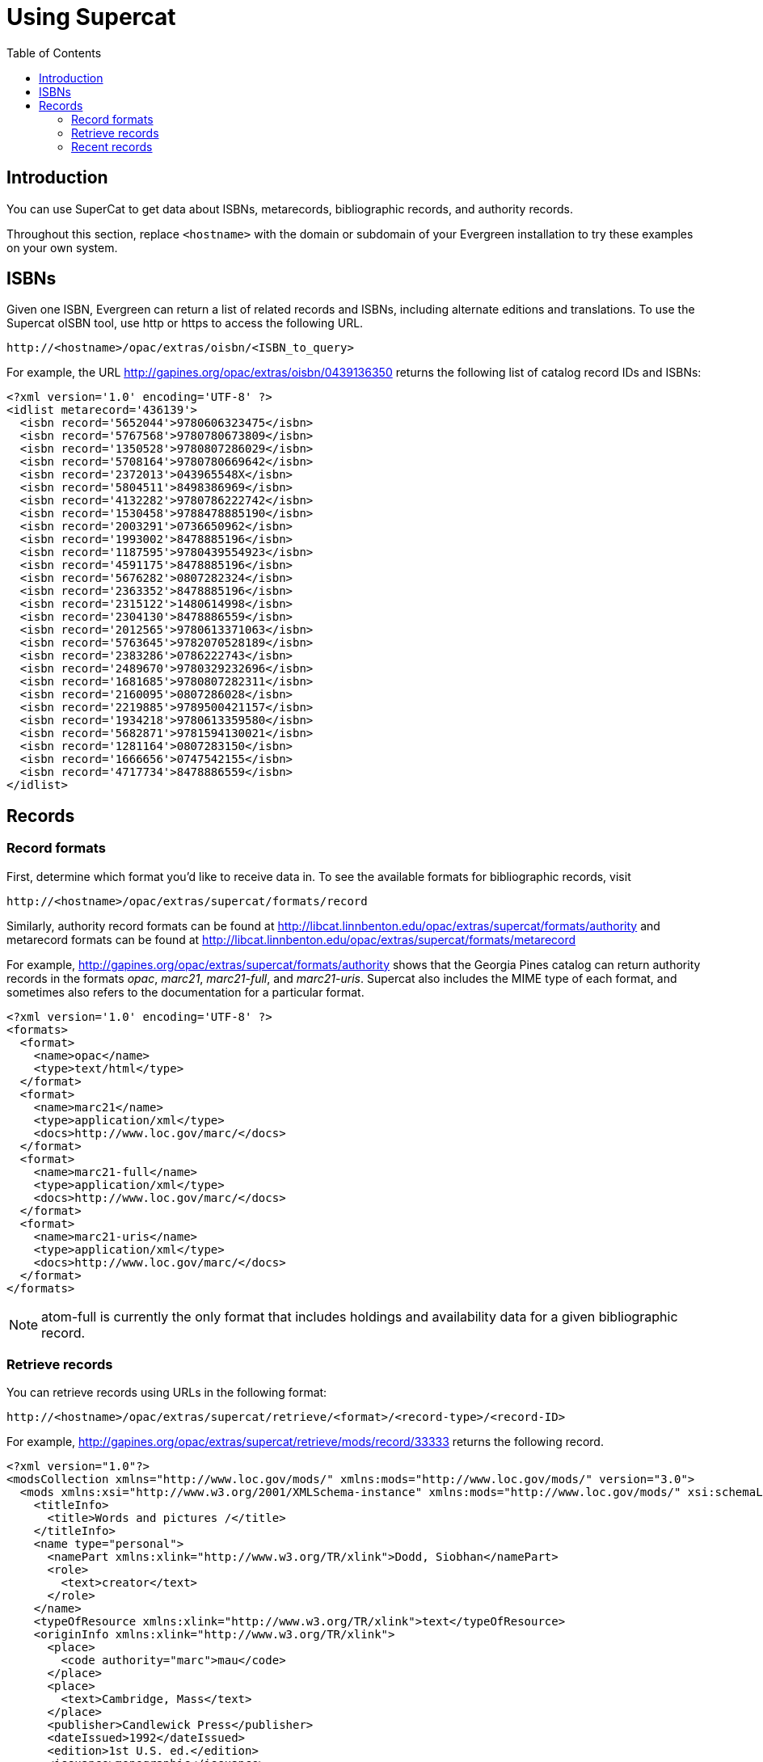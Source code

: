= Using Supercat =
:toc:

== Introduction ==

You can use SuperCat to get data about ISBNs, metarecords, bibliographic
records, and authority records.

Throughout this section, replace `<hostname>` with the domain or subdomain
of your Evergreen installation to try these examples on your own system.

== ISBNs ==

Given one ISBN, Evergreen can return a list of related records and ISBNs,
including alternate editions and translations.  To use the Supercat
oISBN tool, use http or https to access the following URL.

----
http://<hostname>/opac/extras/oisbn/<ISBN_to_query>
----

For example, the URL http://gapines.org/opac/extras/oisbn/0439136350 returns
the following list of catalog record IDs and ISBNs:

[source,xml]
----------------------------------------------------------------------------
<?xml version='1.0' encoding='UTF-8' ?>
<idlist metarecord='436139'>
  <isbn record='5652044'>9780606323475</isbn>
  <isbn record='5767568'>9780780673809</isbn>
  <isbn record='1350528'>9780807286029</isbn>
  <isbn record='5708164'>9780780669642</isbn>
  <isbn record='2372013'>043965548X</isbn>
  <isbn record='5804511'>8498386969</isbn>
  <isbn record='4132282'>9780786222742</isbn>
  <isbn record='1530458'>9788478885190</isbn>
  <isbn record='2003291'>0736650962</isbn>
  <isbn record='1993002'>8478885196</isbn>
  <isbn record='1187595'>9780439554923</isbn>
  <isbn record='4591175'>8478885196</isbn>
  <isbn record='5676282'>0807282324</isbn>
  <isbn record='2363352'>8478885196</isbn>
  <isbn record='2315122'>1480614998</isbn>
  <isbn record='2304130'>8478886559</isbn>
  <isbn record='2012565'>9780613371063</isbn>
  <isbn record='5763645'>9782070528189</isbn>
  <isbn record='2383286'>0786222743</isbn>
  <isbn record='2489670'>9780329232696</isbn>
  <isbn record='1681685'>9780807282311</isbn>
  <isbn record='2160095'>0807286028</isbn>
  <isbn record='2219885'>9789500421157</isbn>
  <isbn record='1934218'>9780613359580</isbn>
  <isbn record='5682871'>9781594130021</isbn>
  <isbn record='1281164'>0807283150</isbn>
  <isbn record='1666656'>0747542155</isbn>
  <isbn record='4717734'>8478886559</isbn>
</idlist>
----------------------------------------------------------------------------

== Records ==

=== Record formats ===

First, determine which format you'd like to receive data in.  To see the
available formats for bibliographic records, visit 
----
http://<hostname>/opac/extras/supercat/formats/record
----

Similarly, authority record formats can be found at
http://libcat.linnbenton.edu/opac/extras/supercat/formats/authority
and metarecord formats can be found at
http://libcat.linnbenton.edu/opac/extras/supercat/formats/metarecord

For example, http://gapines.org/opac/extras/supercat/formats/authority
shows that the Georgia Pines catalog can return authority records in the
formats _opac_, _marc21_, _marc21-full_, and _marc21-uris_.  Supercat
also includes the MIME type of each format, and sometimes also refers
to the documentation for a particular format.

[source,xml]
----------------------------------------------------------------------------
<?xml version='1.0' encoding='UTF-8' ?>
<formats>
  <format>
    <name>opac</name>
    <type>text/html</type>
  </format>
  <format>
    <name>marc21</name>
    <type>application/xml</type>
    <docs>http://www.loc.gov/marc/</docs>
  </format>
  <format>
    <name>marc21-full</name>
    <type>application/xml</type>
    <docs>http://www.loc.gov/marc/</docs>
  </format>
  <format>
    <name>marc21-uris</name>
    <type>application/xml</type>
    <docs>http://www.loc.gov/marc/</docs>
  </format>
</formats>
----------------------------------------------------------------------------

[NOTE]
============================================================================
atom-full is currently the only format that includes holdings and availability
data for a given bibliographic record.
============================================================================


=== Retrieve records ===

You can retrieve records using URLs in the following format:
----
http://<hostname>/opac/extras/supercat/retrieve/<format>/<record-type>/<record-ID>
----

For example, http://gapines.org/opac/extras/supercat/retrieve/mods/record/33333
returns the following record.

[source,xml]
----------------------------------------------------------------------------
<?xml version="1.0"?>
<modsCollection xmlns="http://www.loc.gov/mods/" xmlns:mods="http://www.loc.gov/mods/" version="3.0">
  <mods xmlns:xsi="http://www.w3.org/2001/XMLSchema-instance" xmlns:mods="http://www.loc.gov/mods/" xsi:schemaLocation="http://www.loc.gov/mods/ http://www.loc.gov/standards/mods/mods.xsd">
    <titleInfo>
      <title>Words and pictures /</title>
    </titleInfo>
    <name type="personal">
      <namePart xmlns:xlink="http://www.w3.org/TR/xlink">Dodd, Siobhan</namePart>
      <role>
        <text>creator</text>
      </role>
    </name>
    <typeOfResource xmlns:xlink="http://www.w3.org/TR/xlink">text</typeOfResource>
    <originInfo xmlns:xlink="http://www.w3.org/TR/xlink">
      <place>
        <code authority="marc">mau</code>
      </place>
      <place>
        <text>Cambridge, Mass</text>
      </place>
      <publisher>Candlewick Press</publisher>
      <dateIssued>1992</dateIssued>
      <edition>1st U.S. ed.</edition>
      <issuance>monographic</issuance>
    </originInfo>
    <language authority="iso639-2b">eng</language>
    <physicalDescription>
      <form authority="marcform">print</form>
      <extent>1 v. (unpaged) : col. ill. ; 26 cm.</extent>
    </physicalDescription>
    <abstract>Simple text with picture cues accompany illustrations depicting scenes of everyday life familiar to children, such as getting dressed, attending a party, playing in the park, and taking a bath.</abstract>
    <targetAudience>juvenile</targetAudience>
    <note type="statement of responsibility">Siobhan Dodds.</note>
    <subject xmlns:xlink="http://www.w3.org/TR/xlink" authority="lcshac">
      <topic>Family life</topic>
      <topic>Fiction</topic>
    </subject>
    <subject xmlns:xlink="http://www.w3.org/TR/xlink" authority="lcsh">
      <topic>Vocabulary</topic>
      <topic>Juvenile fiction</topic>
    </subject>
    <subject xmlns:xlink="http://www.w3.org/TR/xlink" authority="lcsh">
      <topic>Rebuses</topic>
    </subject>
    <subject xmlns:xlink="http://www.w3.org/TR/xlink" authority="lcsh">
      <topic>Picture puzzles</topic>
      <topic>Juvenile literature</topic>
    </subject>
    <subject xmlns:xlink="http://www.w3.org/TR/xlink" authority="lcsh">
      <topic>Picture books for children</topic>
    </subject>
    <subject xmlns:xlink="http://www.w3.org/TR/xlink" authority="lcsh">
      <topic>Picture dictionaries, English</topic>
      <topic>Juvenile literature</topic>
    </subject>
    <subject xmlns:xlink="http://www.w3.org/TR/xlink" authority="lcsh">
      <topic>Vocabulary</topic>
      <topic>Juvenile literature</topic>
    </subject>
    <classification authority="lcc">PZ7.D66275 Wo 1992</classification>
    <classification authority="lcc">PN6371.5 .D63 1992x</classification>
    <classification authority="ddc" edition="20">793.73</classification>
    <identifier type="isbn">1564020428 :</identifier>
    <identifier type="isbn">9781564020420</identifier>
    <identifier type="lccn">91071817</identifier>
    <recordInfo xmlns:xlink="http://www.w3.org/TR/xlink">
      <recordContentSource>DLC</recordContentSource>
      <recordCreationDate encoding="marc">920206</recordCreationDate>
      <recordChangeDate encoding="iso8601">20110608231047.0</recordChangeDate>
      <recordIdentifier source="GaAaGPL">33333</recordIdentifier>
    </recordInfo>
  </mods>
</modsCollection>
----------------------------------------------------------------------------

=== Recent records ===

SuperCat can return feeds of recently edited or created authority and bibliographic records:

----
http://<hostname>/opac/extras/feed/freshmeat/<feed-type>/<record-type>/<import-or-edit>/<limit>/<date>
----

Note the following features:

* The limit records imported or edited following the supplied date will be returned. If you do not supply a date, then the most recent limit records will be returned.
* If you do not supply a limit, then up to 10 records will be returned.
* feed-type can be one of atom, html, htmlholdings, marcxml, mods, mods3, or rss2.

Example: http://gapines.org/opac/extras/feed/freshmeat/atom/biblio/import/10/2008-01-01

==== Filtering by Org Unit ====

You can generate a similar list, with the added ability to limit by Org Unit, using the item-age browse axis.

To produce an RSS feed by item date rather than bib date, and to restrict it to a particular system within a consortium:

Example: http://gapines.org/opac/extras/browse/atom/item-age/ARL-BOG/1/10

Note the following:

* ARL-BOG should be the short name of the org unit you're interested in
* 1 is the page (since you are browsing through pages of results)
* 10 is the number of results to return per page

Modifying the 'atom' portion of the URL to 'atom-full' will include catalog links in the results:

Example: http://gapines.org/opac/extras/browse/atom-full/item-age/ARL-BOG/1/10

Modifying the 'atom' portion of the URL to 'html-full' will produce an HTML page that is minimally formatted:

Example: http://gapines.org/opac/extras/browse/html-full/item-age/ARL-BOG/1/10

==== Additional Filters ====

If you'd like to limit to a particular status, you can append `?status=0`
where `0` is the ID number of the status you'd like to limit to.  If a 
number of statuses, you can append multiple status parameters (for example,
`?status=0&status=1` will limit to items with a status of either 0 or 1).

[TIP]
Limiting to status is a good way to weed out on-order items from your
feeds.

You can also limit by item location (`?copyLocation=227` where 227 is the
ID of your item location).

